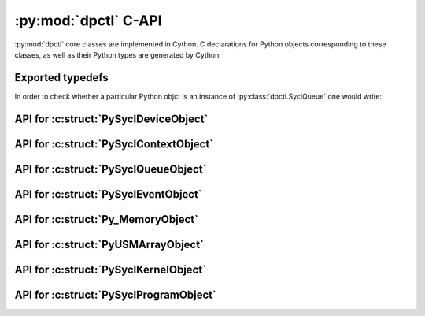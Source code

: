 .. _dpctl_capi:

:py:mod:`dpctl` C-API
=====================

:py:mod:`dpctl` core classes are implemented in Cython. C declarations for Python objects
corresponding to these classes, as well as their Python types are generated by Cython.

Exported typedefs
-----------------

.. c:struct:: PySyclDeviceObject

.. c:struct:: PySyclDeviceType

.. c:struct:: PySyclContextObject

.. c:struct:: PySyclContextType

.. c:struct:: PySyclQueueObject

.. c:struct:: PySyclQueueType

.. c:struct:: PySyclEventObject

.. c:struct:: PySyclEventType

.. c:struct:: Py_MemoryObject

.. c:struct:: Py_MemoryType

.. c:struct:: PyUSMArrayObject

.. c:struct:: PyUSMArrayType

.. c:struct:: PySyclKernelObject

.. c:struct:: PySyclKernelType

.. c:struct:: PySyclProgramObject

.. c:struct:: PySyclProgramType

In order to check whether a particular Python objct is an instance of :py:class:`dpctl.SyclQueue` one would write:

.. code-block:: C
    :caption: Check if an object is of type :c:struct:`PySyclQueueType`

    #include "Python.h"
    #include "dpctl_capi.h"

    int PySyclQueue_Check(PyObject *o) {
        return PyObject_TypeCheck(o, &PySyclQueueType);
    }

API for :c:struct:`PySyclDeviceObject`
--------------------------------------

.. c:function:: DPCTLSyclDeviceRef SyclDevice_GetDeviceRef(struct PySyclDeviceObject *o)

    :param o: Input object
    :returns: borrowed instance of :c:struct:`DPCTLSyclDeviceRef`

.. c:function:: struct PySyclDeviceObject * SyclDevice_Make(DPCTLSyclDeviceRef DRef)

    :param DRef: instance of :c:struct:`DPCTLSyclDeviceRef`
    :returns: new Python object of type :c:struct:`PySyclDeviceType`

    Note that function does not change the ownership of the ``DRef`` instance and
    the caller remains responsible for freeing ``DRef`` as appropriate.

API for :c:struct:`PySyclContextObject`
---------------------------------------

.. c:function:: DPCTLSyclContextRef SyclContext_GetContextRef(struct PySyclContextObject *o)

    :param o: Input object
    :returns: borrowed instance of :c:struct:`DPCTLSyclContextRef`

.. c:function:: struct PySyclContextObject * SyclContext_Make(DPCTLSyclContextRef CRef)

    :param CRef: instance of :c:struct:`DPCTLSyclContextRef`
    :returns: new Python object of type :c:struct:`PySyclContextType`

    Note that function does not change the ownership of the ``CRef`` instance and
    the caller remains responsible for freeing ``CRef`` as appropriate.

API for :c:struct:`PySyclQueueObject`
-------------------------------------

.. c:function:: DPCTLSyclQueueRef SyclQueue_GetQueueRef(struct PySyclQueueObject *o)

    :param o: Input object
    :returns: borrowed instance of :c:struct:`DPCTLSyclQueueRef`

.. c:function:: struct PySyclQueueObject * SyclQueue_Make(DPCTLSyclQueueRef QRef)

    :param QRef: instance of :c:struct:`DPCTLSyclQueueRef`
    :returns: new Python object of type :c:struct:`PySyclQueueType`

    Note that function does not change the ownership of the ``QRef`` instance and
    the caller remains responsible for freeing ``QRef`` as appropriate.

API for :c:struct:`PySyclEventObject`
-------------------------------------

.. c:function:: DPCTLSyclEventRef SyclEvent_GetEventRef(struct PySyclEventObject *o)

    :param o: Input object
    :returns: borrowed instance of :c:struct:`DPCTLSyclEventRef`

.. c:function:: struct PySyclEventObject * SyclEvent_Make(DPCTLSyclEventRef ERef)

    :param ERef: instance of :c:struct:`DPCTLSyclEventRef`
    :returns: new Python object of type :c:struct:`PySyclEventType`

    Note that function does not change the ownership of the ``ERef`` instance and
    the caller remains responsible for freeing ``ERef`` as appropriate.

API for :c:struct:`Py_MemoryObject`
-----------------------------------

.. c:function:: DPCTLSyclUSMRef Memory_GetUsmPointer(struct Py_MemoryObject *o)

    :param o: Input object
    :returns: Opaque pointer to USM allocation represented by Python object

.. c:function:: DPCTLSyclContextRef Memory_GetSyclContext(struct Py_MemoryObject *o)

    :param o: Input object
    :returns: Returns borrowed instance of :c:struct:`PySyclContextRef` corresponding
        to ``sycl::context`` to which USM allocation represented by input Python object
        is bound.

.. c:function:: DPCTLSyclQueueRef Memory_GetSyclQueue(struct Py_MemoryObject *o)

    :param o: Input object
    :returns: Returns borrowed instance of :c:struct:`PySyclQueueRef` corresponding
        to ``sycl::queue`` associated with input Python object.

    The ``sycl::queue`` uses the same ``sycl::context`` to which the USM allocation
    represented by input Python object is bound.

.. c:function:: size_t Memory_GetNumBytes(struct Py_MemoryObject *o)

    :param o: Input object
    :returns: Size of USM allocation in bytes.

.. c:function:: struct Py_MemoryObject * Memory_Make(DPCTLSyclUSMRef ptr, size_t nbytes, DPCTLSyclQueueRef QRef, PyObject *owner)

    :param ptr: Opaque pointer in unified address space
    :param nbytes: The size of allocation in bytes
    :param QRef: instance of :c:struct:`PySyclQueueRef` corresponding
        to ``sycl::queue`` to be associated with this allocation
    :param owner: Python object instance whose deleter triggers freeing of this USM allocation

API for :c:struct:`PyUSMArrayObject`
------------------------------------

.. c:function:: char * UsmNDArray_GetData(struct PyUSMArrayObject *arr)

    :param arr: Input object
    :returns: Pointer to array element referred to by all-zeros multi-index.

.. c:function:: int UsmNDArray_GetNDim(struct PyUSMArrayObject *arr)

    :param arr: Input object
    :returns: Number of indices required to uniquely specify element of this array

    The returned value is also known as array dimensionality or array rank.

.. c:function:: Py_ssize_t * UsmNDArray_GetShape(struct PyUSMArrayObject *arr)

    :param arr: Input object
    :returns: Pointer to array of sizes of array along each dimension

    The array has at least as many elements as returned by :c:func:`UsmNDArray_GetNDim`
    applied to input object ``arr``.

.. c:function:: Py_ssize_t * UsmNDArray_GetStrides(struct PyUSMArrayObject *arr)

    :param arr: Input object
    :returns: Pointer to array of strides of array along each dimension
    :returns: NULL if array is C- or F-contiguous

    The array has at least as many elements as returned by :c:func:`UsmNDArray_GetNDim`
    applied to input object ``arr``.

.. c:function:: int UsmNDarray_GetTypenum(struct PyUSMArrayObject *arr)

    :param arr: Input object
    :returns: An integer encoding the type of array elements

    The encoding is consistent with that integral values corresponding to enums
    used by :py:mod:`numpy`. See `NumPy Dtype C-API <https://numpy.org/doc/stable/reference/c-api/dtype.html#enumerated-types>`_.

.. c:function:: int UsmNDarray_GetElementSize(struct PyUSMArrayObject *arr)

    :param arr: Input object
    :returns: Size of single element of the array in bytes.

.. c:function:: int UsmNDarray_GetFlags(struct PyUSMArrayObject *arr)

    :param arr: Input object
    :returns: An integer encoding flags attribute of the array

    The flag encodes whether the array is C-contiguous, F-contiguous,
    whether it is read-only, or can be modified.

.. c:function:: DPCTLSyclQueueRef UsmNDarray_GetQueueRef(struct PyUSMArrayObject *arr)

    :param arr: Input object
    :returns: A borrowed instance of :c:struct:`DPCTLSyclQueueRef`

    The returned value corresponds to ``sycl::queue`` associated with underlying
    USM allocation.

.. c:function:: Py_ssize_t UsmNDArray_GetOffset(struct PyUSMArrayObject *arr)

    :param arr: Input object
    :returns: Offset of zero multi-index array element from the beginning of
              the USM allocation

.. c:function:: void UsmNDArray_SetWritableFlag(struct PyUSMArrayObject *arr, int flag)

    :param arr: Input object
    :param flags: Whether to set writable flag of the array to read-only, or to writeable

    Non-zero value of ``flag`` parameter sets the array flag bit to writable, a zero-value
    of ``flag`` parameter sets the flag bit of the array to read-only.

.. c:function:: PyObject * UsmNDArray_MakeSimpleFromMemory(int nd, const Py_ssize_t *shape, int typenum, struct Py_MemoryObject *mobj, Py_ssize_t offset, char order)

    :param nd: Dimensionality of array
    :param shape: Array with array sizes for each dimension
    :param typenum: Integer encoding type of array elements
    :param mobj: Python USM memory object
    :param offset: Offset to zero multi-index array element from the beginning of USM allocation
    :param order: Memory layout of the array ('C' for C-contiguous or row-major layout, 'F' for F-contiguous or column-major layout)
    :returns: :py:class:`usm_ndarray` instance with contiguous memory layout.

.. c:function:: PyObject * UsmNDArray_MakeSimpleFromPtr(size_t nelems, int typenum, DPCTLSyclUSMRef ptr, DPCTLSyclQueueRef QRef, PyObject *owner)

    :param nelems: Number of elements in one-dimensional array
    :param typenum: Integer encoding type of array elements
    :param ptr: Opaque pointer to USM allocation
    :param QRef: Instance representing ``sycl::queue`` to be associated with output array
    :param owner: Python object responsible for deallocation of USM memory
    :return: One-dimensional :py:class:`usm_ndarray` instance with contiguous memory layout.

.. c:function:: PyObject * UsmNDArray_MakeFromPtr(int nd, const Py_ssize_t *shape, int typenum, const Py_ssize_t *strides, DPCTLSyclUSMRef ptr, DPCTLSyclQueueRef QRef, Py_ssize_t offset, PyObject *owner)

    :param nd: Number of axis in output array
    :param shape: Array of dimensional along each axis
    :param typenum: Integer encoding type of array elements
    :param stride: Array of strides for each axis
    :param ptr: Opaque pointer to USM allocation
    :param QRef: Instance representing ``sycl::queue`` to be associated with output array
    :param offset: Offset to zero multi-index array element from the beginning of USM allocation
    :param owner: Python object responsible for deallocation of USM memory
    :returns: Instance of :py:class:`usm_ndarray` constructed from input parameters

API for :c:struct:`PySyclKernelObject`
--------------------------------------

.. c:function:: DPCTLSyclKernelRef SyclKernel_GetKernelRef(struct PySyclKernelObject *krn)

    :param krn: Input object
    :returns: borrowed instance of :c:struct:`DPCTLSyclKernelRef` corresponding to ``sycl::kernel``

.. c:function:: struct PySyclKernelObject * SyclKernel_Make(DPCTLSyclKernelRef KRef)

    :param KRef: instance of :c:struct:`DPCTLSyclKernelRef`
    :returns: new Python object of type :c:struct:`PySyclKernelType`

    Note that function does not change the ownership of the ``KRef`` instance and
    the caller remains responsible for freeing ``KRef`` as appropriate.


API for :c:struct:`PySyclProgramObject`
---------------------------------------

.. c:function:: DPCTLSyclKernelBundleRef SyclProgram_GetKernelBundleRef(struct PySyclProgramObject *prog)

    :param prog: Input object
    :returns: borrowed instance of :c:struct:`DPCTLSyclKernelBundleRef` corresponding
        to ``sycl::kernel_bundle<sycl::bundle_state::executable>``

.. c:function:: struct PySyclProgramObject * SyclProgram_Make(DPCTLSyclKernelBundleRef KBRef)

    :param KBRef: instance of :c:struct:`DPCTLSyclKernelBundleRef`
    :returns: new Python object of type :c:struct:`PySyclProgramType`

    Note that function does not change the ownership of the ``KBRef`` instance and
    the caller remains responsible for freeing ``KBRef`` as appropriate.

